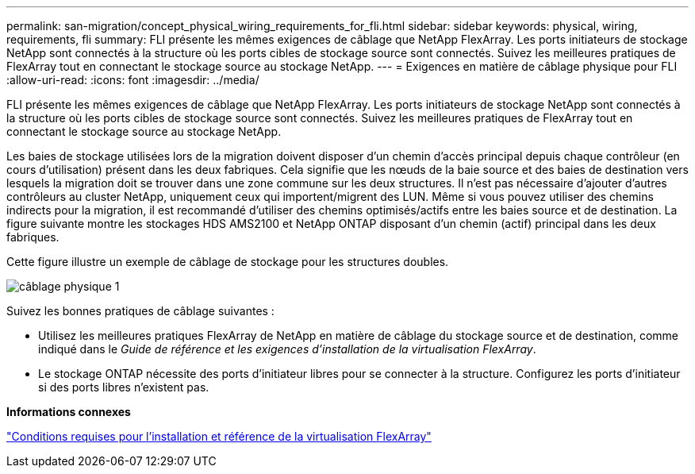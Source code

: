 ---
permalink: san-migration/concept_physical_wiring_requirements_for_fli.html 
sidebar: sidebar 
keywords: physical, wiring, requirements, fli 
summary: FLI présente les mêmes exigences de câblage que NetApp FlexArray. Les ports initiateurs de stockage NetApp sont connectés à la structure où les ports cibles de stockage source sont connectés. Suivez les meilleures pratiques de FlexArray tout en connectant le stockage source au stockage NetApp. 
---
= Exigences en matière de câblage physique pour FLI
:allow-uri-read: 
:icons: font
:imagesdir: ../media/


[role="lead"]
FLI présente les mêmes exigences de câblage que NetApp FlexArray. Les ports initiateurs de stockage NetApp sont connectés à la structure où les ports cibles de stockage source sont connectés. Suivez les meilleures pratiques de FlexArray tout en connectant le stockage source au stockage NetApp.

Les baies de stockage utilisées lors de la migration doivent disposer d'un chemin d'accès principal depuis chaque contrôleur (en cours d'utilisation) présent dans les deux fabriques. Cela signifie que les nœuds de la baie source et des baies de destination vers lesquels la migration doit se trouver dans une zone commune sur les deux structures. Il n'est pas nécessaire d'ajouter d'autres contrôleurs au cluster NetApp, uniquement ceux qui importent/migrent des LUN. Même si vous pouvez utiliser des chemins indirects pour la migration, il est recommandé d'utiliser des chemins optimisés/actifs entre les baies source et de destination. La figure suivante montre les stockages HDS AMS2100 et NetApp ONTAP disposant d'un chemin (actif) principal dans les deux fabriques.

Cette figure illustre un exemple de câblage de stockage pour les structures doubles.

image::../media/physical_wiring_1.png[câblage physique 1]

Suivez les bonnes pratiques de câblage suivantes :

* Utilisez les meilleures pratiques FlexArray de NetApp en matière de câblage du stockage source et de destination, comme indiqué dans le _Guide de référence et les exigences d'installation de la virtualisation FlexArray_.
* Le stockage ONTAP nécessite des ports d'initiateur libres pour se connecter à la structure. Configurez les ports d'initiateur si des ports libres n'existent pas.


*Informations connexes*

https://docs.netapp.com/us-en/ontap-flexarray/install/index.html["Conditions requises pour l'installation et référence de la virtualisation FlexArray"]
